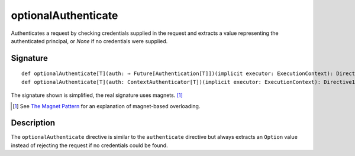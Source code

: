 .. _-optionalAuthenticate-:

optionalAuthenticate
====================

Authenticates a request by checking credentials supplied in the request and extracts a value
representing the authenticated principal, or `None` if no credentials were supplied.

Signature
---------

::

    def optionalAuthenticate[T](auth: ⇒ Future[Authentication[T]])(implicit executor: ExecutionContext): Directive1[Option[T]]
    def optionalAuthenticate[T](auth: ContextAuthenticator[T])(implicit executor: ExecutionContext): Directive1[Option[T]]

The signature shown is simplified, the real signature uses magnets. [1]_

.. [1] See `The Magnet Pattern`_ for an explanation of magnet-based overloading.
.. _`The Magnet Pattern`: /blog/2012-12-13-the-magnet-pattern/

Description
-----------

The ``optionalAuthenticate`` directive is similar to the ``authenticate`` directive but always extracts an ``Option``
value instead of rejecting the request if no credentials could be found.